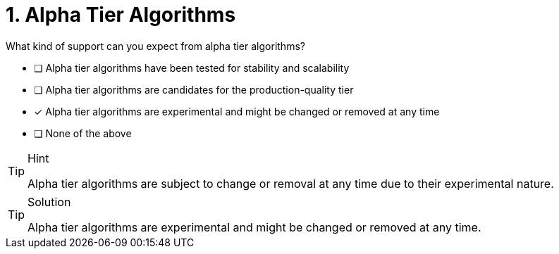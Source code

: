 [.question]
= 1. Alpha Tier Algorithms

What kind of support can you expect from alpha tier algorithms?

* [ ] Alpha tier algorithms have been tested for stability and scalability
* [ ] Alpha tier algorithms are candidates for the production-quality tier
* [x] Alpha tier algorithms are experimental and might be changed or removed at any time
* [ ] None of the above

[TIP,role=hint]
.Hint
====
Alpha tier algorithms are subject to change or removal at any time due to their experimental nature.
====

[TIP,role=solution]
.Solution
====
Alpha tier algorithms are experimental and might be changed or removed at any time.
====
